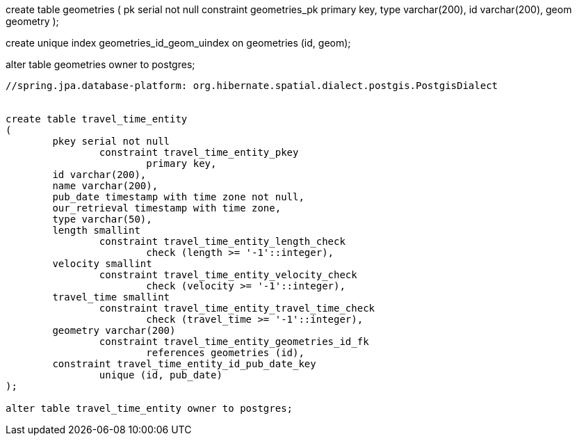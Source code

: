 create table geometries
(
    pk serial not null
        constraint geometries_pk
            primary key,
    type varchar(200),
    id varchar(200),
    geom geometry
);

create unique index geometries_id_geom_uindex
    on geometries (id, geom);


alter table geometries owner to postgres;

-----------------------------------------
//spring.jpa.database-platform: org.hibernate.spatial.dialect.postgis.PostgisDialect


create table travel_time_entity
(
	pkey serial not null
		constraint travel_time_entity_pkey
			primary key,
	id varchar(200),
	name varchar(200),
	pub_date timestamp with time zone not null,
	our_retrieval timestamp with time zone,
	type varchar(50),
	length smallint
		constraint travel_time_entity_length_check
			check (length >= '-1'::integer),
	velocity smallint
		constraint travel_time_entity_velocity_check
			check (velocity >= '-1'::integer),
	travel_time smallint
		constraint travel_time_entity_travel_time_check
			check (travel_time >= '-1'::integer),
	geometry varchar(200)
		constraint travel_time_entity_geometries_id_fk
			references geometries (id),
	constraint travel_time_entity_id_pub_date_key
		unique (id, pub_date)
);

alter table travel_time_entity owner to postgres;


